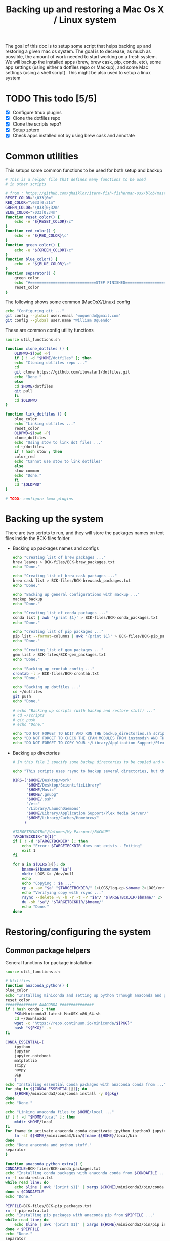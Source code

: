 #+TITLE: Backing up and restoring a Mac Os X / Linux system 

The goal of this doc is to setup some script that helps backing up and
restoring a given mac os system. The goal is to decrease, as much as
possible, the amount of work needed to start working on a fresh
system. We will backup the installed apps (brew, brew cask, pip,
conda, etc), some app settings (using either a dotfiles repo or
Mackup), and some Mac settings (using a shell script). This might be
also used to setup a linux system

* TODO This todo [5/5]
  - [X] Configure tmux plugins
  - [X] Clone the dotfiles repo
  - [X] Clone the scripts repo?
  - [X] Setup zotero
  - [X] Check apps installed not by using brew cask and annotate

* Common utilities
  This setups some common functions to be used for both setup and
  backup
  #+BEGIN_SRC sh :tangle util_functions.sh
# This is a helper file that defines many functions to be used
# in other scripts

# from : https://github.com/ghaiklor/iterm-fish-fisherman-osx/blob/master/install.sh
RESET_COLOR="\033[0m"
RED_COLOR="\033[0;31m"
GREEN_COLOR="\033[0;32m"
BLUE_COLOR="\033[0;34m"
function reset_color() {
    echo -e "${RESET_COLOR}\c"
}
function red_color() {
    echo -e "${RED_COLOR}\c"
}
function green_color() {
    echo -e "${GREEN_COLOR}\c"
}
function blue_color() {
    echo -e "${BLUE_COLOR}\c"
}
function separator() {
    green_color
    echo "#=============================STEP FINISHED=============================#"
    reset_color
}
  #+END_SRC

  The following shows some common (MacOsX/Linux) config
  #+BEGIN_SRC sh :tangle common_config.sh
echo "Configuring git ..."
git config --global user.email "woquendo@gmail.com"
git config --global user.name "William Oquendo"
  #+END_SRC

  These are common config utility functions
  #+BEGIN_SRC sh :tangle config_functions.sh
source util_functions.sh

function clone_dotfiles () {
    OLDPWD=$(pwd -P)
    if [ ! -d "$HOME/dotfiles" ]; then
	echo "Cloning dotfiles repo ..."
	cd 
	git clone https://github.com/iluvatar1/dotfiles.git 
	echo "Done."
    else
	cd $HOME/dotfiles
	git pull
    fi
    cd $OLDPWD
}

function link_dotfiles () {
    blue_color
    echo "Linking dotfiles ..."
    reset_color
    OLDPWD=$(pwd -P)
    clone_dotfiles
    echo "Using stow to link dot files ..."
    cd ~/dotfiles
    if ! hash stow ; then
	color_red
	echo "Cannot use stow to link dotfiles"
    else
	stow common
	echo "Done."    
    fi
    cd "$OLDPWD"
}

# TODO: configure tmux plugins
  #+END_SRC

* Backing up the system
  There are two scripts to run, and they will store the packages names
  on text files inside the BCK-files folder.
  - Backing up packages names and configs
    #+BEGIN_SRC sh :tangle backup-macosx-packages-config.sh
echo "Creating list of brew packages ..."
brew leaves > BCK-files/BCK-brew_packages.txt
echo "Done."

echo "Creating list of brew cask packages ..."
brew cask list > BCK-files/BCK-brewcask_packages.txt
echo "Done."

echo "Backing up general configurations with mackup ..."
mackup backup
echo "Done."

echo "Creating list of conda packages ..."
conda list | awk '{print $1}' > BCK-files/BCK-conda_packages.txt
echo "Done."

echo "Creating list of pip packages ..."
pip list --format=columns | awk '{print $1}' > BCK-files/BCK-pip_packages.txt
echo "Done."

echo "Creating list of gem packages ..."
gem list > BCK-files/BCK-gem_packages.txt
echo "Done."

echo "Backing up crontab config ..."
crontab -l > BCK-files/BCK-crontab.txt
echo "Done."

echo "Backing up dotfiles ..."
cd ~/dotfiles
git push
echo "Done."

# echo "Backing up scripts (with backup and restore stuff) ..."
# cd ~/scripts
# git push
# echo "Done."

echo "DO NOT FORGET TO EDIT AND RUN THE backup_directories.sh script."
echo "DO NOT FORGET TO CHECK THE CPAN MODULES FROM instmodsh AND THE RESTORE SCRIPT"
echo "DO NOT FORGET TO COPY YOUR ~/Library/Application Support/Plex Media Server/"    
    #+END_SRC
  - Backing up directories
    #+BEGIN_SRC sh :tangle backup-macosx-directories.sh
# In this file I specify some backup directories to be copied and verified

echo "This scripts uses rsync to backup several directories, but this is not really a mirror image. You are advised to use a better tool, like duplicity."

DIRS=("$HOME/Desktop/work"
      "$HOME/Desktop/ScientificLibrary"
      "$HOME/Music"
      "$HOME/.gnupg"
      "$HOME/.ssh"
      "/etc"
      "/Library/LaunchDaemons"
      "$HOME/Library/Application Support/Plex Media Server/"
      "$HOME/Library/Caches/Homebrew/"
     )

#TARGETBCKDIR="/Volumes/My Passport/BACKUP"
TARGETBCKDIR="${1}"
if [ ! -d "$TARGETBCKDIR" ]; then 
    echo "Error: $TARGETBCKDIR does not exists . Exiting"
    exit 1
fi

for a in ${DIRS[@]}; do
    bname=$(basename "$a")
    mkdir LOGS &> /dev/null
    echo 
    echo "Copying : $a ..."
    cp -u -av "$a" "$TARGETBCKDIR/" 1>LOGS/log-cp-$bname 2>LOGS/err-cp-$bname 
    echo "Verifying copy with rsync ..."
    rsync --delete -v -h -r -t -P "$a"/ "$TARGETBCKDIR/$bname/" 2> LOGS/err-rsync-"$bname" #1> LOGS/log-rsync-$bname 
    du -sh "$a"/ "$TARGETBCKDIR/$bname/"
    echo "Done."
done    
    #+END_SRC

* Restoring/configuring the system
** Common package helpers
   General functions for package installation
   #+BEGIN_SRC sh :tangle packages_functions.sh
     source util_functions.sh

     # Utilities
     function anaconda_python() {
	 blue_color
	 echo "Installing miniconda and setting up python trhough anaconda and pip ..."
	 reset_color
	 ############## ANACONDA ###############
	 if ! hash conda ; then
	     PKG=Miniconda3-latest-MacOSX-x86_64.sh
	     cd ~/Downloads
	     wget -c "https://repo.continuum.io/miniconda/${PKG}"
	     bash "${PKG}" -b 
	 fi

	 CONDA_ESSENTIAL=(
	     ipython
	     jupyter
	     jupyter-notebook
	     matplotlib
	     scipy
	     numpy
	     pip
	     )
	 echo "Installing essential conda packages with anaconda conda from ..."
	 for pkg in ${CONDA_ESSENTIAL[@]}; do 
	     ${HOME}/miniconda3/bin/conda install -y ${pkg} 
	 done
	 echo "Done."

	 echo "Linking anaconda files to $HOME/local ..."
	 if [ ! -d "$HOME/local" ]; then
	     mkdir $HOME/local
	 fi
	 for fname in activate anaconda conda deactivate ipython ipython3 jupyter jupyter-notebook pip pip3 python python3; do
	     ln -sf ${HOME}/miniconda3/bin/$fname ${HOME}/local/bin
	 done
	 echo "Done anaconda and python stuff."
	 separator
     }

     function anaconda_python_extra() {
	 CONDAFILE=BCK-files/BCK-conda_packages.txt
	 echo "Installing conda packages with anaconda conda from $CONDAFILE ..."
	 rm -f conda-extra.txt
	 while read line; do
	     echo $line | awk '{print $1}' | xargs ${HOME}/miniconda3/bin/conda install -y  >> conda-extra.txt ;
	 done < $CONDAFILE
	 echo "Done."
 
	 PIPFILE=BCK-files/BCK-pip_packages.txt
	 rm -f pip-extra.txt
	 echo "Installing pip packages with anaconda pip from $PIPFILE ..."
	 while read line; do
	     echo $line | awk '{print $1}' | xargs ${HOME}/miniconda3/bin/pip install --upgrade >> pip-extra.txt ;
	 done < $PIPFILE
	 echo "Done."
	 separator
     }   
   #+END_SRC
** MacOsX
   The main script, that follows, will install apps, configure them
   (restoring the setups), so the system will be close to ready.
   #+BEGIN_SRC sh :tangle 00-boostrap_macosx.sh
# This script recreates a given config and packages onto a macosx system
source util_functions.sh 

# install packages
blue_color
echo "Installing base essential packages with homebrew "
reset_color
bash ./packages_macosx.sh
separator

# Configure system
blue_color
echo "Configuring the system ... "
reset_color
bash ./config_macosx.sh
separator

blue_color
echo "Done."
echo "If you wish, install extra packages running the script packages_macosx-extra.sh "
reset_color
separator   
   #+END_SRC
*** Packages
   The following are the scripts called by the previous one
   - Packages functions for Mac Os X
   #+BEGIN_SRC sh :tangle packages_functions_macosx.sh
# Speciific functions only for osx
source util_functions.sh 
source packages_functions.sh

function xcode_command_line_tools() {
    # Install command line tools
    if ! [ $(xcode-select -p) ]; then
	blue_color
	echo "Installing command line tools ... "
        xcode-select --install
	echo "Done."
    fi
    reset_color
    separator
}

function homebrew_setup_services () {
    for a in /usr/local/opt/*/*.plist; do
	ln -sfv $a  ~/Library/LaunchAgents/
	launchctl load ~/Library/LaunchAgents/$(basename $a)
    done
}

function homebrew() {
    blue_color
    echo "Installing and configuring homebrew"
    reset_color
    HOMEBREW_PREFIX="/usr/local"
    if [ -d "$HOMEBREW_PREFIX" ]; then
	if ! [ -r "$HOMEBREW_PREFIX" ]; then
	    sudo chown -R "$LOGNAME:admin" /usr/local
	fi
    else
	sudo mkdir "$HOMEBREW_PREFIX"
	sudo chflags norestricted "$HOMEBREW_PREFIX"
	sudo chown -R "$LOGNAME:admin" "$HOMEBREW_PREFIX"
    fi
    
    # Homebrew taps
    TAPS=(
	# homebrew/science # deprecated as of 2017/12
	homebrew/services
	caskroom/cask
	caskroom/fonts
	caskroom/versions
    )
    echo "Configuring homebrew ..."
    # Check for Homebrew,
    # Install if we don't have it
    if ! hash brew ; then
	echo "Installing homebrew..."
	ruby -e "$(curl -fsSL https://raw.githubusercontent.com/Homebrew/install/master/install)"
    else
	echo "brew already installed."
    fi
    echo "Updating homebrew ..."
    brew update -v
    echo "Done"
    for tap in ${TAPS[@]}; do
	echo "Tapping : $tap"
	brew tap $tap
    done
    #echo "to update setuptools & pip run: pip install --upgrade setuptools pip install --upgrade pip"
    blue_color
    echo "Don’t forget to add $(brew --prefix coreutils)/libexec/gnubin to \$PATH."
    reset_color
    echo "Done."

    echo "Installing git"
    brew install git
    brew doctor

    BREW_ESSENTIAL_PKGS=(
	emacs
	git
	fail2ban
	mackup
	make
	ntfs-3g
	parallel
	stow
	tmux
	bash-completion
	ssh-copy-id
    )
    echo "Installing essential brew packages ..."
    for pkgname in ${BREW_ESSENTIAL_PKGS[@]}; do
	HOMEBREW_NO_AUTO_UPDATE=1 brew install $pkgname ;
    done
    # brew linkapps # This was deprecated by homebrew
    homebrew_setup_services
    
    BREW_CASK_ESSENTIAL_PKGS=(
	authoxy
	dropbox
	flux
	iterm2
	firefox
	google-chrome
	keepassxc
	latexit
	quicksilver
	spectacle
	vlc
	xquartz
    )
    echo "Installing essential brew cask packages ..."
    for pkgname in ${BREW_CASK_ESSENTIAL_PKGS[@]}; do
	HOMEBREW_NO_AUTO_UPDATE=1 brew cask install --appdir=/Applications  $pkgname ;
    done
    
    reset_color
    separator
}

function homebrew_extra_pkgs () {
    FNAME=BCK-files/BCK-brew_packages.txt
    blue_color
    echo "Installing (in the background) homebrew EXTRA packages from $FNAME (this might take a lot of time) ..."
    reset_color
    rm -f homebrew_status.txt
    export HOMEBREW_NO_AUTO_UPDATE=1
    while read line; do
	echo $line | awk '{print $1}' | xargs  brew install >> homebrew_status.txt;
    done < $FNAME
    #brew linkapps  # This was deprecated by homebrew
    homebrew_setup_services
    echo "Done brew packages."
    separator
}

function homebrew_cask_extra_pkgs () {
    FNAME=BCK-files/BCK-brewcask_packages.txt
    rm -f homebrecask_status.txt
    blue_color
    echo "Installing  (in the background) brew cask EXTRA packages from $FNAME (this might take a lot of time) ..."
    reset_color
    HOMEBREW_NO_AUTO_UPDATE=1
    #brew install caskroom/cask/brew-cask
    while read line; do
	echo $line | awk '{print $1}' | xargs brew cask install --appdir=/Applications >> homebrewcask_status.txt;
    done < $FNAME
    echo "Done brew cask packages."
    separator
}

function gem_pkgs {
    echo "Installing gem packages ..."
    GEMFILE=BCK-files/BCK-gem_packages.txt
    while read line; do
	echo $line | awk '{print $1}' | xargs sudo gem update  ;
    done < $GEMFILE
    echo "Done."
    separator
}

function perl_pkgs () {
    PERL_MODULES=(
	Capture::Tiny
	Clipboard
	Crypt::Rijndael
	File::KeePass
	Mac::Pasteboard
	Sort::Naturally
	Term::ReadLine::Gnu
	Term::ShellUI
    )
    echo "Installing cpan-perl modules ..."
    for MOD in ${PERL_MODULES[@]}; do
	sudo cpan ${MOD}
    done
    separator
}     
     #+END_SRC
   - Install packages for mac os x:
     #+BEGIN_SRC sh :tangle packages_macosx.sh
source packages_functions_macosx.sh

blue_color
echo "Installing PACKAGES ..."
sleep 2
reset_color

# Main processing
xcode_command_line_tools
homebrew
anaconda_python
# Extra packages
red_color
echo "Install manually the following apps: 
    - audacity
    - Pocket
    - beam
    - blackboard collaborate
    - popcorn time : https://popcorntime.sh/
    - tracker
    - deezloader remix
    - Mazda AIO TI
    - iserial reader 
    - Pasco Capstone
    - utorrent
    - Serial Seeker "
reset_color

blue_color
echo "DONE PACKAGES. If you wish, install the extra packages by runnig packages_macosx-extra.sh "
reset_color
separator     
     #+END_SRC
   - Install Extra packages for mac os x (takes a lot of time to download)
     #+BEGIN_SRC sh :tangle packages_macosx_extra.sh
source packages_functions_macosx.sh

blue_color
echo "Installing EXTRA PACKAGES ... this might take a lot of time ... "
sleep 2
reset_color

# Main processing
anaconda_python_extra &
homebrew_extra_pkgs &
homebrew_cask_extra_pkgs &
gem_pkgs
perl_pkgs

echo "DONE EXTRA PACKAGES."
separator     
     #+END_SRC
*** Config
    These scripts configure the system (like desktops, hot cornes,
    etc)
    - Common utility functions
      #+BEGIN_SRC sh :tangle config_functions_macosx.sh
source config_functions.sh 

function macosx_defaults () {
    # Heavily inspired from : https://github.com/divio/osx-bootstrap/blob/master/core/defaults.sh
    # Some things taken from here
    # https://github.com/mathiasbynens/dotfiles/blob/master/.osx

    blue_color
    echo "Configuring mac os x defaults ..."
    reset_color

    # Set the colours you can use
    black='\033[0;30m'
    white='\033[0;37m'
    red='\033[0;31m'
    green='\033[0;32m'
    yellow='\033[0;33m'
    blue='\033[0;34m'
    magenta='\033[0;35m'
    cyan='\033[0;36m'

    #  Reset text attributes to normal + without clearing screen.
    alias Reset="tput sgr0"

    # Color-echo.
    # arg $1 = message
    # arg $2 = Color
    cecho() {
    echo "${2}${1}"
    Reset # Reset to normal.
    return
    }

    # This part from : https://github.com/adamisntdead/DevMyMac/blob/master/README.md
    cpname="telperion-macbookpro"
    sudo scutil --set ComputerName "$cpname"
    sudo scutil --set HostName "$cpname"
    sudo scutil --set LocalHostName "$cpname"
    defaults write /Library/Preferences/SystemConfiguration/com.apple.smb.server NetBIOSName -string "$cpname"
    chflags nohidden ~/Library
    
    echo ""
    echo "Disabling OS X Gate Keeper"
    echo "(You'll be able to install any app you want from here on, not just Mac App Store apps)"
    sudo spctl --master-disable
    sudo defaults write /var/db/SystemPolicy-prefs.plist enabled -string no
    defaults write com.apple.LaunchServices LSQuarantine -bool false

    echo ""
    echo "Expanding the save panel by default"
    defaults write NSGlobalDomain NSNavPanelExpandedStateForSaveMode -bool true
    defaults write NSGlobalDomain PMPrintingExpandedStateForPrint -bool true
    defaults write NSGlobalDomain PMPrintingExpandedStateForPrint2 -bool true
    
    echo ""
    echo "Automatically quit printer app once the print jobs complete"
    defaults write com.apple.print.PrintingPrefs "Quit When Finished" -bool true
    
    # Try e.g. `cd /tmp; unidecode "\x{0000}" > cc.txt; open -e cc.txt`
    echo ""
    echo "Displaying ASCII control characters using caret notation in standard text views"
    defaults write NSGlobalDomain NSTextShowsControlCharacters -bool true

    echo ""
    echo "Reveal IP address, hostname, OS version, etc. when clicking the clock in the login window"
    sudo defaults write /Library/Preferences/com.apple.loginwindow AdminHostInfo HostName

    echo ""
    echo "Check for software updates daily, not just once per week"
    defaults write com.apple.SoftwareUpdate ScheduleFrequency -int 1
    
    echo ""
    echo "Disable smart quotes and smart dashes as they're annoying when typing code"
    defaults write NSGlobalDomain NSAutomaticQuoteSubstitutionEnabled -bool false
    defaults write NSGlobalDomain NSAutomaticDashSubstitutionEnabled -bool false

    echo ""
    echo "Setting trackpad & mouse speed to a reasonable number"
    defaults write -g com.apple.trackpad.scaling 2
    defaults write -g com.apple.mouse.scaling 2.5

    echo ""
    echo "Where do you want screenshots to be stored? (~/Desktop as default)"
    defaults write com.apple.screencapture location -string "$HOME/Desktop"
    defaults write com.apple.screencapture type -string "png"

    echo ""
    echo "Enabling HiDPI display modes (requires restart)"
    sudo defaults write /Library/Preferences/com.apple.windowserver DisplayResolutionEnabled -bool true

    echo ""
    echo "Showing icons for hard drives, servers, and removable media on the desktop"
    defaults write com.apple.finder ShowExternalHardDrivesOnDesktop -bool true

    echo ""
    echo "Disabling disk image verification"
    defaults write com.apple.frameworks.diskimages skip-verify -bool true
    defaults write com.apple.frameworks.diskimages skip-verify-locked -bool true
    defaults write com.apple.frameworks.diskimages skip-verify-remote -bool true

    echo ""
    echo "Setting Dock to auto-hide and removing the auto-hiding delay"
    defaults write com.apple.dock autohide -bool true
    defaults write com.apple.dock autohide-delay -float 0
    defaults write com.apple.dock autohide-time-modifier -float 0

    echo ""
    echo "Disable annoying backswipe in Chrome"
    defaults write com.google.Chrome AppleEnableSwipeNavigateWithScrolls -bool false

    cecho "Executing many other setups ..." $green
    # Enabling subpixel font rendering on non-Apple LCDs
    defaults write NSGlobalDomain AppleFontSmoothing -int 2
    # Enable full keyboard access for all controls
    defaults write NSGlobalDomain AppleKeyboardUIMode -int 3
    ## Disable press-and-hold for keys in favor of key repeat
    #defaults write NSGlobalDomain ApplePressAndHoldEnabled -bool false
    # Finder: show all filename extensions
    defaults write NSGlobalDomain AppleShowAllExtensions -bool true
    # Set a shorter Delay until key repeat
    defaults write NSGlobalDomain InitialKeyRepeat -int 12
    # always show scrollbars
    defaults write NSGlobalDomain AppleShowScrollBars -string "Always"
    # Set a blazingly fast keyboard repeat rate
    defaults write NSGlobalDomain KeyRepeat -int 2
    # Disable window animations
    defaults write NSGlobalDomain NSAutomaticWindowAnimationsEnabled -bool false
    # I don't even... (disabling auto-correct)
    defaults write NSGlobalDomain NSAutomaticSpellingCorrectionEnabled -bool false
    # Disable automatic termination of inactive apps
    defaults write NSGlobalDomain NSDisableAutomaticTermination -bool true
    # Save to disk (not to iCloud) by default
    defaults write NSGlobalDomain NSDocumentSaveNewDocumentsToCloud -bool false
    # Expanding the save panel by default
    defaults write NSGlobalDomain NSNavPanelExpandedStateForSaveMode -bool true
    # Disable smooth scrolling
    defaults write NSGlobalDomain NSScrollAnimationEnabled -bool false
    ## Disable Resume system-wide
    #defaults write NSGlobalDomain NSQuitAlwaysKeepsWindows -bool false
    # Display ASCII control characters using caret notation in standard text views
    defaults write NSGlobalDomain NSTextShowsControlCharacters -bool true
    # Increasing the window resize speed for Cocoa applications whether you like it or not
    defaults write NSGlobalDomain NSWindowResizeTime -float 0.001
    # Expand print panel by default
    defaults write NSGlobalDomain PMPrintingExpandedStateForPrint -bool true
    # Disable "natural" (Lion-style) scrolling
    # defaults write NSGlobalDomain com.apple.swipescrolldirection -bool false

    # FINDER
    ## Show dotfiles in Finder
    #defaults write com.apple.finder AppleShowAllFiles TRUE
    # Setting Trash to empty securely not by default
    defaults write com.apple.finder EmptyTrashSecurely -bool false
    # Disable the warning when changing a file extension
    defaults write com.apple.finder FXEnableExtensionChangeWarning -bool false
    # show litsview as default (use Clmv for columns)
    defaults write com.apple.Finder FXPreferredViewStyle -string "Nlsv"
    # When performing a search, search the current folder by default
    defaults write com.apple.finder FXDefaultSearchScope -string "SCcf"
    # Show absolute path in finder's title bar
    defaults write com.apple.finder _FXShowPosixPathInTitle -bool true
    # Allow text selection in Quick Look/Preview
    defaults write com.apple.finder QLEnableTextSelection -bool true
    # Show Path bar in Finder
    defaults write com.apple.finder ShowPathbar -bool true
    # Show Status bar in Finder
    defaults write com.apple.finder ShowStatusBar -bool true
    # Avoiding creating stupid .DS_Store files on network volumes
    defaults write com.apple.desktopservices DSDontWriteNetworkStores -bool true
    # Disable dashboard
    defaults write com.apple.dashboard mcx-disabled -boolean YES
    # Show the ~/Library folder
    chflags nohidden ~/Library

    # DESKTOP & DOCK
    # Enable snap-to-grid for icons on the desktop and in other icon views
    /usr/libexec/PlistBuddy -c "Set :DesktopViewSettings:IconViewSettings:arrangeBy grid" ~/Library/Preferences/com.apple.finder.plist
    /usr/libexec/PlistBuddy -c "Set :StandardViewSettings:IconViewSettings:arrangeBy grid" ~/Library/Preferences/com.apple.finder.plist
    /usr/libexec/PlistBuddy -c "Set :FK_StandardViewSettings:IconViewSettings:arrangeBy grid" ~/Library/Preferences/com.apple.finder.plist
    # Set the icon size of Dock items to 36 pixels
    defaults write com.apple.dock tilesize -int 36
    # Speeding up Mission Control animations and grouping windows by application
    defaults write com.apple.dock expose-animation-duration -float 0.1
    defaults write com.apple.dock "expose-group-by-app" -bool true
    # Enabling iTunes track notifications in the Dock
    defaults write com.apple.dock itunes-notifications -bool true
    # Show indicator lights for open applications in the Dock
    defaults write com.apple.dock show-process-indicators -bool true
    # Make Dock icons of hidden applications translucent
    defaults write com.apple.dock showhidden -bool true
    # Add a spacer to the left and right side of the Dock (where the applications are)
    defaults write com.apple.dock persistent-apps -array-add '{tile-data={}; tile-type="spacer-tile";}'
    defaults write com.apple.dock persistent-others -array-add '{tile-data={}; tile-type="spacer-tile";}'
    # http://www.macprime.ch/tipps/article/optimierte-listen-ansicht-im-os-x-dock-aktivieren
    defaults write com.apple.dock use-new-list-stack -bool TRUE
    # Wipe all (default) app icons from the Dock
    # defaults write com.apple.dock persistent-apps -array
    # Reset Launchpad
    find ~/Library/Application\ Support/Dock -name "*.db" -maxdepth 1 -delete

    # SAFARI
    # Disabling Safari‚Äôs thumbnail cache for History and Top Sites
    defaults write com.apple.Safari DebugSnapshotsUpdatePolicy -int 2
    defaults write com.apple.Safari IncludeInternalDebugMenu -bool true
    # Removing useless icons from Safari‚Äôs bookmarks bar
    defaults write com.apple.Safari ProxiesInBookmarksBar "()"
    # Enabling the Develop menu and the Web Inspector in Safari
    defaults write com.apple.Safari IncludeDevelopMenu -bool true
    defaults write com.apple.Safari WebKitDeveloperExtrasEnabledPreferenceKey -bool true
    defaults write com.apple.Safari "com.apple.Safari.ContentPageGroupIdentifier.WebKit2DeveloperExtrasEnabled" -bool true
    # Adding a context menu item for showing the Web Inspector in web views
    defaults write NSGlobalDomain WebKitDeveloperExtras -bool true

    # TERMINAL
    # Enabling UTF-8 ONLY in Terminal.app and setting the Pro theme by default
    defaults write com.apple.Terminal StringEncodings -array 4
    defaults write com.apple.Terminal ShellExitAction 2
    defaults write com.apple.Terminal FontAntialias 1
    defaults write com.apple.Terminal Shell "/bin/zsh"
    defaults write com.apple.Terminal "Default Window Settings" "Pro"
    defaults write com.apple.Terminal "Startup Window Settings" "Pro"

    # TIME MACHINE
    # Preventing Time Machine from prompting to use new hard drives as backup volume
    defaults write com.apple.TimeMachine DoNotOfferNewDisksForBackup -bool true
    # Disabling local Time Machine backups
    hash tmutil &> /dev/null && sudo tmutil disablelocal

    # SECURITY
    # Requiring password immediately after sleep or screen saver begins
    defaults write com.apple.screensaver askForPassword -int 1
    defaults write com.apple.screensaver askForPasswordDelay -int 0
    # Disable the ‚ÄúAre you sure you want to open this application?‚Äù dialog
    defaults write com.apple.LaunchServices LSQuarantine -bool false

    # OTHER
    # Deleting space hogging sleep image and disabling
    echo ""
    echo "Remove the sleep image file to save disk space"
    sudo rm /Private/var/vm/sleepimage
    echo "creating a zero-byte file instead"
    sudo touch /Private/var/vm/sleepimage
    echo "and make sure it can't be rewritten"
    sudo chflags uchg /Private/var/vm/sleepimage
    #sudo pmset -a hibernatemode 0
    
    # Speed up wake from sleep to 24 hours from an hour
    # http://www.cultofmac.com/221392/quick-hack-speeds-up-retina-macbooks-wake-from-sleep-os-x-tips/
    sudo pmset -a standbydelay 86400
    # Enable Assistive Devices 
    sudo touch /private/var/db/.AccessibilityAPIEnabled
    # Trackpad: enable tap to click for this user and for the login screen
    defaults write com.apple.driver.AppleBluetoothMultitouch.trackpad Clicking -bool true
    defaults -currentHost write NSGlobalDomain com.apple.mouse.tapBehavior -int 1
    defaults write NSGlobalDomain com.apple.mouse.tapBehavior -int 1
    # Increasing sound quality for Bluetooth headphones/headsets, because duhhhhh
    defaults write com.apple.BluetoothAudioAgent "Apple Bitpool Min (editable)" -int 40
    # disable guest user
    sudo defaults write /Library/Preferences/com.apple.AppleFileServer guestAccess -bool false
    sudo defaults write /Library/Preferences/SystemConfiguration/com.apple.smb.server AllowGuestAccess -bool false
    # Enable AirDrop over Ethernet and on unsupported Macs running Lion
    defaults write com.apple.NetworkBrowser BrowseAllInterfaces -bool true
    # show remaining battery time
    defaults write com.apple.menuextra.battery ShowPercent -string "YES"
    # Automatically illuminate built-in MacBook keyboard in low light
    defaults write com.apple.BezelServices kDim -bool true
    # Turn off keyboard illumination when computer is not used for 5 minutes
    defaults write com.apple.BezelServices kDimTime -int 300
    # Disable the Ping sidebar in iTunes
    defaults write com.apple.iTunes disablePingSidebar -bool true
    defaults write com.apple.iTunes disablePing -bool true

    separator
}

function restore_mackup () {
    blue_color
    echo "Restoring applications configurations with mackup"
    echo "Dropbox must be functioning to have the mackup repo ready ..."
    reset_color
    sleep 3
    mackup restore
    echo "Done."

    separator
}

function restore_crontab() {
    blue_color
    echo "Restoring crintab from $1 ..."
    reset_color
    crontab "$1"

    separator
}

function setup_login_items(){
    blue_color
    echo "Setting up login items ... "
    reset_color
    for app in Quicksilver Flux Dash AppCleaner Spectacle; do 
	echo "Adding app to loginitems: $app"
	defaults write loginwindow AutoLaunchedApplicationDictionary -array-add '{ "Path" = "/Applications/'${app}'"; "Hide" = 0; }'
    done

    separator
}

function setup_sshguard () {
    blue_color
    #echo "Configuring sshguard ..."
    echo "Running sshguard ..."
    reset_color
    if ! hash sshguard; then
	brew install sshguard
    fi
    sudo pfctl -f /etc/pf.conf
    sudo brew services restart sshguard

    separator
}
      
      #+END_SRC
    - Config script
      #+BEGIN_SRC sh :tangle config_macosx.sh
source config_functions_macosx.sh

macosx_defaults
link_dotfiles
restore_mackup
restore_crontab BCK-files/BCK-crontab.txt
setup_login_items
setup_sshguard

red_color
echo "TODO: DO NOT FORGET TO COPY YOUR .gnupg CONFIG DIRECTORY FROM THE TRUSTED LOCATION"
echo "TODO: DO NOT FORGET TO COPY YOUR .ssh CONFIG DIRECTORY FROM THE TRUSTED LOCATION"
reset_color      
      #+END_SRC
** Linux
* Zotero
  I already have an account, but the local config is as follows (to
  avoid using online storage)
  - Sync:
    - Check sync automatically
    - Check Sync full-text ...
    - Uncheck everything under File Syncing
  - Advanced, Files and Folders:
    Linked attachment base directory: 
    /Users/oquendo/Desktop/ScientificLibrary/Papers
  - Install ZotFile
    - Zotfile General Settings (tools, ZotFile preferences ), Location of files, Custom Location ->
      /Users/oquendo/Desktop/ScientificLibrary/Papers 
      Subfolder defined as /%a/%y
  - Install better bibtex
    - Citation format : [auth:lower][year][shorttitle3_3] 

